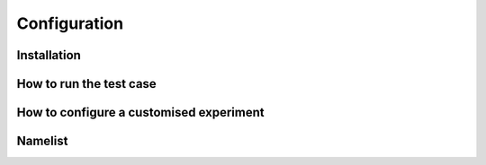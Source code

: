 Configuration
=============

Installation
------------

How to run the test case
------------------------

How to configure a customised experiment
----------------------------------------

Namelist
--------
